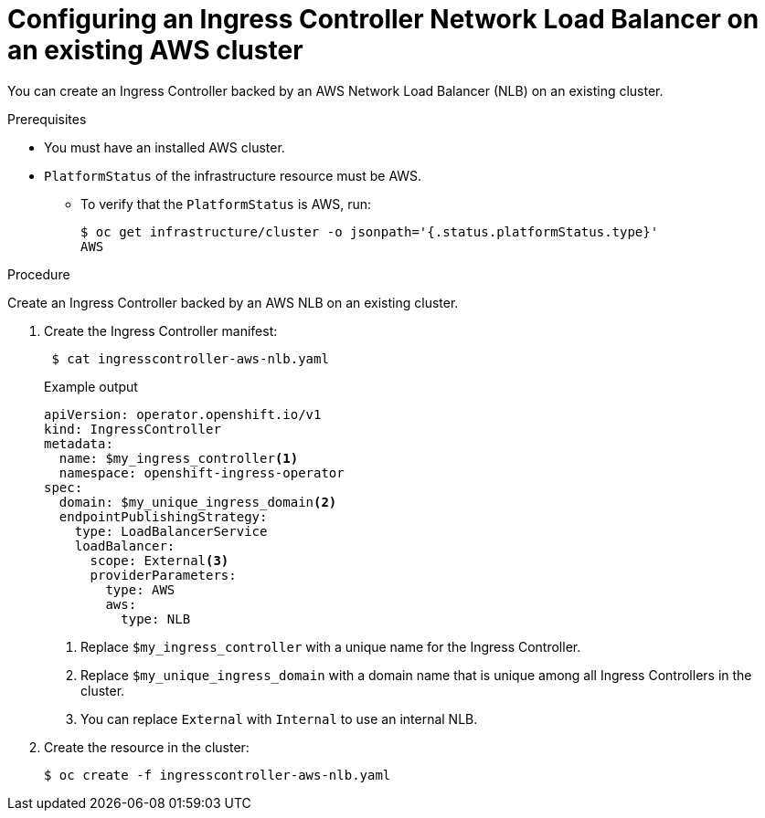 // Module included in the following assemblies:
//
// * networking/configuring_ingress_cluster_traffic/configuring-ingress-cluster-traffic-aws.adoc

:_content-type: PROCEDURE
[id="nw-aws-nlb-existing-cluster_{context}"]
= Configuring an Ingress Controller Network Load Balancer on an existing AWS cluster

You can create an Ingress Controller backed by an AWS Network Load Balancer (NLB) on an existing cluster.

.Prerequisites

* You must have an installed AWS cluster.
* `PlatformStatus` of the infrastructure resource must be AWS.
** To verify that the `PlatformStatus` is AWS, run:
+
[source,terminal]
----
$ oc get infrastructure/cluster -o jsonpath='{.status.platformStatus.type}'
AWS
----

.Procedure

Create an Ingress Controller backed by an AWS NLB on an existing cluster.

. Create the Ingress Controller manifest:
+
[source,terminal]
----
 $ cat ingresscontroller-aws-nlb.yaml
----
+
.Example output
[source,yaml]
----
apiVersion: operator.openshift.io/v1
kind: IngressController
metadata:
  name: $my_ingress_controller<1>
  namespace: openshift-ingress-operator
spec:
  domain: $my_unique_ingress_domain<2>
  endpointPublishingStrategy:
    type: LoadBalancerService
    loadBalancer:
      scope: External<3>
      providerParameters:
        type: AWS
        aws:
          type: NLB
----
<1> Replace `$my_ingress_controller` with a unique name for the Ingress Controller.
<2> Replace `$my_unique_ingress_domain` with a domain name that is unique among all Ingress Controllers in the cluster.
<3> You can replace `External` with `Internal` to use an internal NLB.

. Create the resource in the cluster:
+
[source,terminal]
----
$ oc create -f ingresscontroller-aws-nlb.yaml
----

